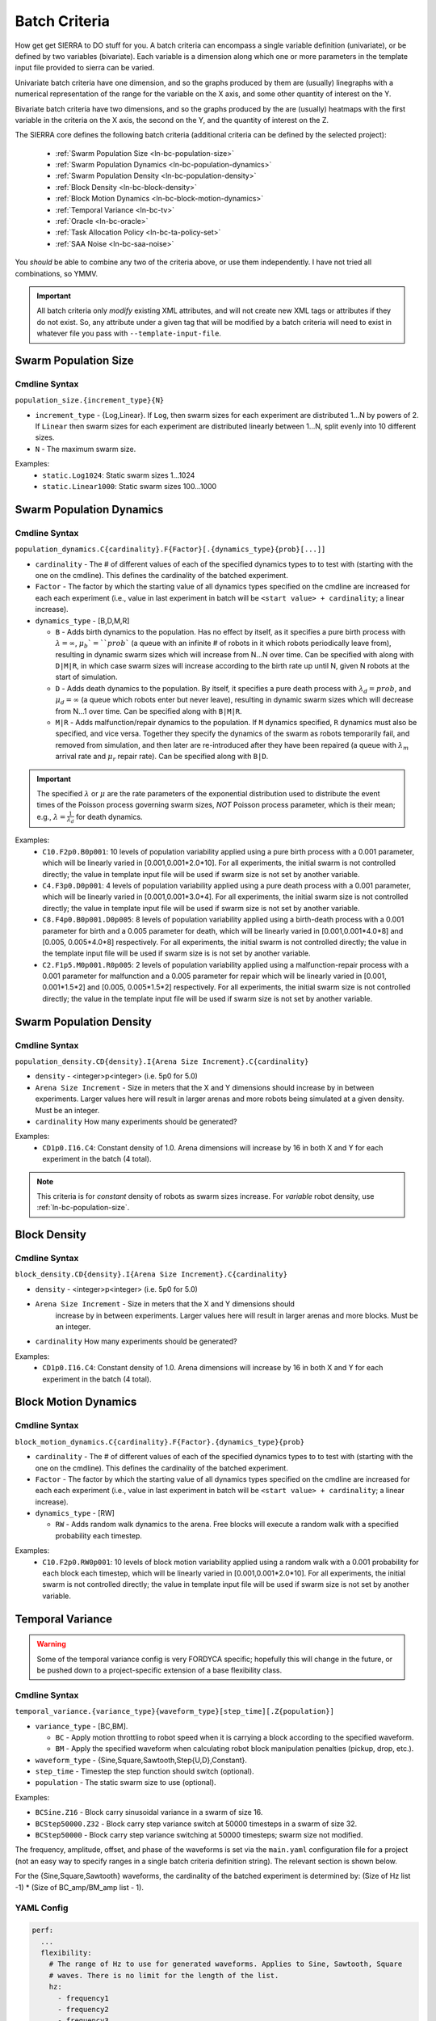 .. _ln-batch-criteria:

Batch Criteria
==============

How get get SIERRA to DO stuff for you. A batch criteria can encompass a single
variable definition (univariate), or be defined by two variables
(bivariate). Each variable is a dimension along which one or more parameters in
the template input file provided to sierra can be varied.

Univariate batch criteria have one dimension, and so the graphs produced by them
are (usually) linegraphs with a numerical representation of the range for the
variable on the X axis, and some other quantity of interest on the Y.

Bivariate batch criteria have two dimensions, and so the graphs produced by the
are (usually) heatmaps with the first variable in the criteria on the X axis,
the second on the Y, and the quantity of interest on the Z.

The SIERRA core defines the following batch criteria (additional criteria can be
defined by the selected project):

  - :ref:`Swarm Population Size <ln-bc-population-size>`
  - :ref:`Swarm Population Dynamics <ln-bc-population-dynamics>`
  - :ref:`Swarm Population Density <ln-bc-population-density>`
  - :ref:`Block Density <ln-bc-block-density>`
  - :ref:`Block Motion Dynamics <ln-bc-block-motion-dynamics>`
  - :ref:`Temporal Variance <ln-bc-tv>`
  - :ref:`Oracle <ln-bc-oracle>`
  - :ref:`Task Allocation Policy <ln-bc-ta-policy-set>`
  - :ref:`SAA Noise <ln-bc-saa-noise>`

You *should* be able to combine any two of the criteria above, or use them
independently. I have not tried all combinations, so YMMV.

.. IMPORTANT::

   All batch criteria only *modify* existing XML attributes, and will not create
   new XML tags or attributes if they do not exist. So, any attribute under a
   given tag that will be modified by a batch criteria will need to exist in
   whatever file you pass with ``--template-input-file``.

.. _ln-bc-population-size:

Swarm Population Size
---------------------

.. _ln-bc-population-size-cmdline:

Cmdline Syntax
^^^^^^^^^^^^^^
``population_size.{increment_type}{N}``

- ``increment_type`` - {Log,Linear}. If ``Log``, then swarm sizes for each
  experiment are distributed 1...N by powers of 2. If ``Linear`` then swarm
  sizes for each experiment are distributed linearly between 1...N, split evenly
  into 10 different sizes.

- ``N`` - The maximum swarm size.

Examples:
    - ``static.Log1024``: Static swarm sizes 1...1024
    - ``static.Linear1000``: Static swarm sizes 100...1000

.. _ln-bc-population-dynamics:

Swarm Population Dynamics
-------------------------

Cmdline Syntax
^^^^^^^^^^^^^^

``population_dynamics.C{cardinality}.F{Factor}[.{dynamics_type}{prob}[...]]``

- ``cardinality`` - The # of different values of each of the specified dynamics
  types to to test with (starting with the one on the cmdline). This defines the
  cardinality of the batched experiment.

- ``Factor`` - The factor by which the starting value of all dynamics types
  specified on the cmdline are increased for each each experiment (i.e., value
  in last experiment in batch will be ``<start value> + cardinality``; a linear
  increase).

- ``dynamics_type`` - [B,D,M,R]

  - ``B`` - Adds birth dynamics to the population. Has no effect by itself, as
    it specifies a pure birth process with :math:`\lambda=\infty`,
    :math:`\mu_{b}`=``prob`` (a queue with an infinite # of robots in it which
    robots periodically leave from), resulting in dynamic swarm sizes which will
    increase from N...N over time. Can be specified with along with ``D|M|R``,
    in which case swarm sizes will increase according to the birth rate up until
    N, given N robots at the start of simulation.

  - ``D`` - Adds death dynamics to the population. By itself, it specifies a
    pure death process with :math:`\lambda_{d}=prob`, and :math:`\mu_{d}=\infty`
    (a queue which robots enter but never leave), resulting in dynamic swarm
    sizes which will decrease from N...1 over time. Can be specified along with
    ``B|M|R``.

  - ``M|R`` - Adds malfunction/repair dynamics to the population. If ``M``
    dynamics specified, ``R`` dynamics must also be specified, and vice
    versa. Together they specify the dynamics of the swarm as robots temporarily
    fail, and removed from simulation, and then later are re-introduced after
    they have been repaired (a queue with :math:`\lambda_{m}` arrival rate and
    :math:`\mu_{r}` repair rate). Can be specified along with ``B|D``.


.. IMPORTANT:: The specified :math:`\lambda` or :math:`\mu` are the rate
   parameters of the exponential distribution used to distribute the event times
   of the Poisson process governing swarm sizes, *NOT* Poisson process
   parameter, which is their mean; e.g., :math:`\lambda=\frac{1}{\lambda_{d}}`
   for death dynamics.

Examples:
    - ``C10.F2p0.B0p001``: 10 levels of population variability applied using a
      pure birth process with a 0.001 parameter, which will be linearly varied
      in [0.001,0.001*2.0*10]. For all experiments, the initial swarm is not
      controlled directly; the value in template input file will be used if
      swarm size is not set by another variable.

    - ``C4.F3p0.D0p001``: 4 levels of population variability applied using a
      pure death process with a 0.001 parameter, which will be linearly varied
      in [0.001,0.001*3.0*4]. For all experiments, the initial swarm size is not
      controlled directly; the value in template input file will be used if
      swarm size is not set by another variable.

    - ``C8.F4p0.B0p001.D0p005``: 8 levels of population variability applied
      using a birth-death process with a 0.001 parameter for birth and a 0.005
      parameter for death, which will be linearly varied in [0.001,0.001*4.0*8]
      and [0.005, 0.005*4.0*8] respectively. For all experiments, the initial
      swarm is not controlled directly; the value in the template input file
      will be used if swarm size is is not set by another variable.

    - ``C2.F1p5.M0p001.R0p005``: 2 levels of population variability applied
      using a malfunction-repair process with a 0.001 parameter for malfunction
      and a 0.005 parameter for repair which will be linearly varied in [0.001,
      0.001*1.5*2] and [0.005, 0.005*1.5*2] respectively. For all experiments,
      the initial swarm size is not controlled directly; the value in the
      template input file will be used if swarm size is not set by another
      variable.


.. _ln-bc-population-density:

Swarm Population Density
------------------------

.. _ln-bc-population-density-cmdline:

Cmdline Syntax
^^^^^^^^^^^^^^
``population_density.CD{density}.I{Arena Size Increment}.C{cardinality}``

- ``density`` - <integer>p<integer> (i.e. 5p0 for 5.0)

- ``Arena Size Increment`` - Size in meters that the X and Y dimensions should
  increase by in between experiments. Larger values here will result in larger
  arenas and more robots being simulated at a given density. Must be an integer.

- ``cardinality`` How many experiments should be generated?

Examples:
    - ``CD1p0.I16.C4``: Constant density of 1.0. Arena dimensions will increase by
      16 in both X and Y for each experiment in the batch (4 total).

.. NOTE:: This criteria is for `constant` density of robots as swarm sizes
          increase. For `variable` robot density, use
          :ref:`ln-bc-population-size`.


.. _ln-bc-block-density:

Block Density
-------------

Cmdline Syntax
^^^^^^^^^^^^^^

``block_density.CD{density}.I{Arena Size Increment}.C{cardinality}``

- ``density`` - <integer>p<integer> (i.e. 5p0 for 5.0)

- ``Arena Size Increment`` - Size in meters that the X and Y dimensions should
    increase by in between experiments. Larger values here will result in larger
    arenas and more blocks. Must be an integer.

- ``cardinality`` How many experiments should be generated?

Examples:
    - ``CD1p0.I16.C4``: Constant density of 1.0. Arena dimensions will increase by
      16 in both X and Y for each experiment in the batch (4 total).

.. _ln-bc-block-motion-dynamics:

Block Motion Dynamics
---------------------

Cmdline Syntax
^^^^^^^^^^^^^^

``block_motion_dynamics.C{cardinality}.F{Factor}.{dynamics_type}{prob}``

- ``cardinality`` - The # of different values of each of the specified dynamics
  types to to test with (starting with the one on the cmdline). This defines the
  cardinality of the batched experiment.

- ``Factor`` - The factor by which the starting value of all dynamics types
  specified on the cmdline are increased for each each experiment (i.e., value
  in last experiment in batch will be ``<start value> + cardinality``; a linear
  increase).

- ``dynamics_type`` - [RW]

  - ``RW`` - Adds random walk dynamics to the arena. Free blocks will execute a
    random walk with a specified probability each timestep.


Examples:
    - ``C10.F2p0.RW0p001``: 10 levels of block motion variability applied using
      a random walk with a 0.001 probability for each block each timestep, which
      will be linearly varied in [0.001,0.001*2.0*10]. For all experiments, the
      initial swarm is not controlled directly; the value in template input file
      will be used if swarm size is not set by another variable.

.. _ln-bc-tv:

Temporal Variance
-----------------

.. WARNING::

   Some of the temporal variance config is very FORDYCA specific; hopefully this
   will change in the future, or be pushed down to a project-specific extension
   of a base flexibility class.

.. _ln-bc-tv-cmdline:

Cmdline Syntax
^^^^^^^^^^^^^^

``temporal_variance.{variance_type}{waveform_type}[step_time][.Z{population}]``

- ``variance_type`` - [BC,BM].

  - ``BC`` - Apply motion throttling to robot speed when it is carrying a
    block according to the specified waveform.

  - ``BM`` - Apply the specified waveform when calculating robot block
    manipulation penalties (pickup, drop, etc.).

- ``waveform_type`` - {Sine,Square,Sawtooth,Step{U,D},Constant}.

- ``step_time`` - Timestep the step function should switch (optional).

- ``population`` - The static swarm size to use (optional).

Examples:

- ``BCSine.Z16`` - Block carry sinusoidal variance in a swarm of size 16.

- ``BCStep50000.Z32`` - Block carry step variance switch at 50000 timesteps in a
  swarm of size 32.

- ``BCStep50000`` - Block carry step variance switching at 50000 timesteps;
  swarm size not modified.

The frequency, amplitude, offset, and phase of the waveforms is set via the
``main.yaml`` configuration file for a project (not an easy way to specify
ranges in a single batch criteria definition string). The relevant section is
shown below.

For the {Sine,Square,Sawtooth} waveforms, the cardinality of the batched
experiment is determined by: (Size of Hz list -1) * (Size of BC_amp/BM_amp
list - 1).

.. _ln-bc-tv-yaml-config:

YAML Config
^^^^^^^^^^^
.. code-block:: YAML

   perf:
     ...
     flexibility:
       # The range of Hz to use for generated waveforms. Applies to Sine, Sawtooth, Square
       # waves. There is no limit for the length of the list.
       hz:
         - frequency1
         - frequency2
         - frequency3
         - ...
       # The range of block manipulation penalties to use if that is the type of applied temporal
       # variance (BM). Specified in timesteps. There is no limit for the length of the list.
       BM_amp:
         - penalty1
         - penalty2
         - penalty3
         - ...
      # The range of block carry penalties to use if that is the type of applied temporal variance
      # (BC). Specified as percent slowdown: [0.0, 1.0]. There is no limit for the length of the
      # list.
      BC_amp:
         - percent1
         - percent2
         - percent3
         - ...

Experiment Definitions
^^^^^^^^^^^^^^^^^^^^^^

- exp0 - Ideal conditions, which is a ``Constant`` waveform with amplitude
  ``BC_amp[0]``, or ``BM_amp[0]``, depending.

- exp1-expN

  - Cardinality of ``|hz|`` * ``|BM_amp|`` if the variance type is ``BM`` and
    the waveform type is Sine, Square, or Sawtooth.

  - Cardinality of ``|hz|`` * ``|BC_amp|`` if the variance type is ``BC`` and
    the waveform type is Sine, Square, or Sawtooth.

  - Cardinality of ``|BM_amp|`` if the variance type is ``BM`` and the waveform
    type is StepU, StepD.

  - Cardinality of ``|BC_amp|`` if the variance type is ``BC`` and the waveform
    type is StepU, StepD.

.. _ln-bc-oracle:

Oracle
------

.. _ln-bc-oracle-cmdline:

Cmdline Syntax
^^^^^^^^^^^^^^
``oracle.{oracle_name}[.Z{population}]``

- ``oracle_name`` - {entities, tasks}

  - ``entities`` - Inject perfect information about locations about entities in
    the arena, such as blocks and caches.
  - ``tasks`` - Inject perfect information about task execution and interface
    times.

- ``population`` - Static size of the swarm to use (optional).

Examples:

- ``entities.Z16`` - All permutations of oracular information about entities in
  the arena, run with swarms of size 16.

- ``tasks.Z8`` - All permutations of oracular information about tasks in the
  arena, run with swarms of size 8.

- ``entities`` - All permuntations of oracular information of entities in the
  arena (swarm size is not modified).

.. _ln-bc-ta-policy-set:

Task Allocation Policy
----------------------

Cmdline Syntax
^^^^^^^^^^^^^^
``ta_policy_set.All[.Z{population}]``

``population`` - The swarm size to use (optional)

Examples:

- ``All.Z16``: All possible task allocation policies with swarms of size 16.
- ``All``: All possible task allocation policies; swarm size not modified.


.. _ln-bc-saa-noise:

Sensor and Actuator Noise
-------------------------

Cmdline Syntax
^^^^^^^^^^^^^^
``saa_noise.{category}.C{cardinality}[.Z{population}]``

- ``category`` - [sensors,actuators,all]

  - ``sensors`` - Apply noise to robot sensors only. The ``sensors`` dictionary
    must be present and non-empty in the ``main.yaml``.

  - ``actuators`` - Apply noise to robot actuators only. The ``actuators``
    dictionary must be present and non-empty in ``main.yaml``.

  - ``all`` - Apply noise to robot sensors AND actuators. [ ``sensors``,
    ``actuators`` ] dictionaries both optional in ``main.yaml``.

- ``cardinality`` - The # of different noise levels to test with between the min
  and max specified in the config file for each sensor/actuator which defines
  the cardinality of the batched experiment.

- ``population`` - The static swarm size to use (optional).

Examples:

- ``sensors.C4.Z16``: 4 levels of noise applied to all sensors in a swarm of
  size 16.
- ``actuators.C3.Z32``: 3 levels of noise applied to all actuators in a swarm of
  size 32.
- ``all.C10``: 10 levels of noise applied to both sensors and actuators; swarm size not
  modified.

The values for the min, max noise levels for each sensor which are used along
with ``cardinality`` to define the set of noise ranges to test are set via the
main YAML configuration file (not an easy way to specify ranges in a single
batch criteria definition string). The relevant section is shown below. If the
min, max level for a sensor/actuator is not specified in the YAML file, no XML
changes will be generated for it.


.. NOTE::

   Some of the flexibility config via applied temporal variance is very FORDYCA
   specific; hopefully this will change in the future, or be pushed down to a
   project-specific extension of a base flexibility class.

.. _ln-bc-saa-noise-yaml-config:

YAML Config
^^^^^^^^^^^

For all sensors and actuators to which noise should be applied, the noise model
and dependent parameters must be specified (i.e. if a given sensor or sensor is
present in the config, all config items for it are mandatory).

For a ``uniform`` model, the ``range`` attribute is required, and defines the
-[level, level] distribution.  For example, setting ``range: [0.0,0.1]`` with
``cardinality=1`` will result in two experiments with uniform noise
distributions of ``[0.0, 0.0]``, and ``[-0.1, 0.1]``.

For a ``gaussian`` model, the ``stddev_range`` and ``mean_range`` attributes are
required.  For example, setting ``stddev_range: [0.0,1.0]`` and ``mean_range:
[0.0, 0.0]`` with ``cardinality=2`` will result in two experiments with Guassian
noise distributions of ``Gaussian(0,0)``, ``Gaussian(0, 0.5)``, and ``Gaussian(0,
1.0)``.

The appropriate ticks_range attribute is required, as there is no way to
calculate in general what the correct range of X values for generated graphs
should be, because some sensors/actuators may have different
assumptions/requirements about noise application than others. For example, the
differential steering actuator ``noise_factor`` has a default value of 1.0
rather than 0.0, due to its implementation model in ARGoS, so the same range of
noise applied to it and, say, the ground sensor, will have different XML changes
generated, and so you can't just average the ranges for all sensors/actuators to
compute what the ticks should be for a given experiment.

.. code-block:: YAML

   perf:
     ...
     robustness:
       uniform_ticks_range: [0.0, 0.1]
       gaussian_ticks_mean_range: [0.0, 0.1]
       gaussian_ticks_stddev_range: [0.0, 0.0]

       sensors:
         light:
           model: uniform
           range: [0.0, 0.4]
         proximity:
           model: gaussian
           stddev_range: [0.0, 0.1]
           mean_range: [0.0, 0.0]
         ground:
           model: gaussian
           stddev_range: [0.0, 0.1]
           mean_range: [0.0, 0.0]
         steering: # applied to [vel_noise, dist_noise]
           model: uniform
           range: [0.0, 0.1]
         position:
           model: uniform
           range: [0.0, 0.1]

         actuators:
           steering: # applied to [noise_factor]
             model: uniform
             range: [0.95, 1.05]

Experiment Definitions
^^^^^^^^^^^^^^^^^^^^^^

- exp0 - Ideal conditions, in which noise will be applied to the specified
  sensors and/or actuators at the lower bound of the specified ranges for each.

- exp1-expN - Increasing levels of noise, using the cardinality specified on the
  command line.

FORDYCA Plugin Batch Criteria
-----------------------------

None for the moment.

SILICON Plugin Batch Criteria
-----------------------------

None for the moment.
